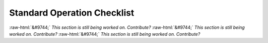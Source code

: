 Standard Operation Checklist
----------------------------

:raw-html:`&#9744;` *This section is still being worked on. Contribute?*
:raw-html:`&#9744;` *This section is still being worked on. Contribute?*
:raw-html:`&#9744;` *This section is still being worked on. Contribute?*
